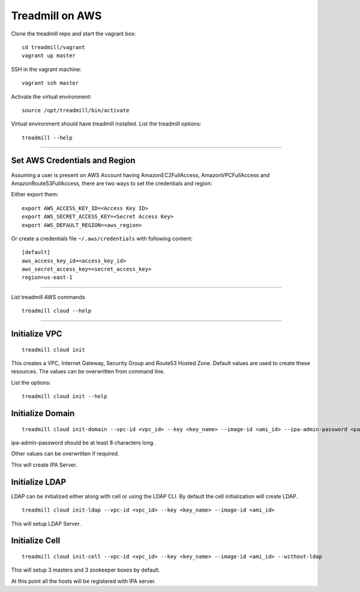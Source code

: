 Treadmill on AWS
==========================================================

Clone the treadmill repo and start the vagrant box:
::

  cd treadmill/vagrant
  vagrant up master

SSH in the vagrant machine:
::

  vagrant ssh master

Activate the virtual environment:
::

  source /opt/treadmill/bin/activate

Virtual environment should have treadmill installed. List the treadmill options:
::

  treadmill --help

----------------------------------------------------------

Set AWS Credentials and Region
^^^^^^^^^^^^^^^^^^^^^^^^^^^^^^
Assuming a user is present on AWS Account having AmazonEC2FullAccess, AmazonVPCFullAccess and AmazonRoute53FullAccess, there are two ways to set the credentials and region:

Either export them:

::

  export AWS_ACCESS_KEY_ID=<Access Key ID>
  export AWS_SECRET_ACCESS_KEY=<Secret Access Key>
  export AWS_DEFAULT_REGION=<aws_region>

Or create a credentials file ``~/.aws/credentials`` with following content:

::

  [default]
  aws_access_key_id=<access_key_id>
  aws_secret_access_key=<secret_access_key>
  region=us-east-1

----------------------------------------------------------


List treadmill AWS commands
::

  treadmill cloud --help

----------------------------------------------------------

Initialize VPC
^^^^^^^^^^^^^^

::

  treadmill cloud init

This creates a VPC, Internet Gateway, Security Group and Route53 Hosted Zone. Default values are used to create these resources. The values can be overwritten from command line.

List the options:

::

  treadmill cloud init --help


Initialize Domain
^^^^^^^^^^^^^^^^^

::

  treadmill cloud init-domain --vpc-id <vpc_id> --key <key_name> --image-id <ami_id> --ipa-admin-password <password>

ipa-admin-password should be at least 8 characters long.

Other values can be overwritten if required.

This will create IPA Server.


Initialize LDAP
^^^^^^^^^^^^^^^

LDAP can be initialized either along with cell or using the LDAP CLI. By default the cell initialization will create LDAP.

::

  treadmill cloud init-ldap --vpc-id <vpc_id> --key <key_name> --image-id <ami_id>

This will setup LDAP Server.


Initialize Cell
^^^^^^^^^^^^^^^

::

  treadmill cloud init-cell --vpc-id <vpc_id> --key <key_name> --image-id <ami_id> --without-ldap

This will setup 3 masters and 3 zookeeper boxes by default.

At this point all the hosts will be registered with IPA server.

